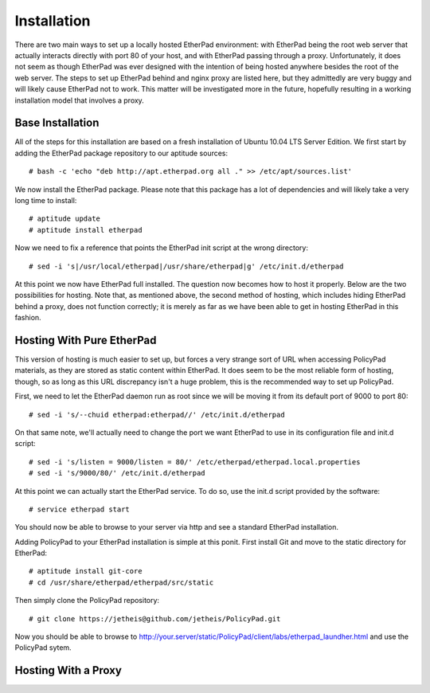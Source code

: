 Installation
============

There are two main ways to set up a locally hosted EtherPad environment: with
EtherPad being the root web server that actually interacts directly with port 80
of your host, and with EtherPad passing through a proxy. Unfortunately, it does
not seem as though EtherPad was ever designed with the intention of being hosted
anywhere besides the root of the web server. The steps to set up EtherPad behind
and nginx proxy are listed here, but they admittedly are very buggy and will
likely cause EtherPad not to work. This matter will be investigated more in the
future, hopefully resulting in a working installation model that involves a
proxy.

Base Installation
-----------------

All of the steps for this installation are based on a fresh installation of
Ubuntu 10.04 LTS Server Edition. We first start by adding the EtherPad package
repository to our aptitude sources::

    # bash -c 'echo "deb http://apt.etherpad.org all ." >> /etc/apt/sources.list'

We now install the EtherPad package. Please note that this package has a lot of
dependencies and will likely take a very long time to install::

    # aptitude update
    # aptitude install etherpad

Now we need to fix a reference that points the EtherPad init script at the wrong
directory::

    # sed -i 's|/usr/local/etherpad|/usr/share/etherpad|g' /etc/init.d/etherpad

At this point we now have EtherPad full installed. The question now becomes how
to host it properly. Below are the two possibilities for hosting. Note that, as
mentioned above, the second method of hosting, which includes hiding EtherPad
behind a proxy, does not function correctly; it is merely as far as we have been
able to get in hosting EtherPad in this fashion.

Hosting With Pure EtherPad
--------------------------
This version of hosting is much easier to set up, but forces a very strange sort
of URL when accessing PolicyPad materials, as they are stored as static content
within EtherPad. It does seem to be the most reliable form of hosting, though,
so as long as this URL discrepancy isn't a huge problem, this is the recommended
way to set up PolicyPad.

First, we need to let the EtherPad daemon run as root since we will be moving it
from its default port of 9000 to port 80::

    # sed -i 's/--chuid etherpad:etherpad//' /etc/init.d/etherpad

On that same note, we'll actually need to change the port we want EtherPad to
use in its configuration file and init.d script::

    # sed -i 's/listen = 9000/listen = 80/' /etc/etherpad/etherpad.local.properties
    # sed -i 's/9000/80/' /etc/init.d/etherpad

At this point we can actually start the EtherPad service. To do so, use the
init.d script provided by the software::

    # service etherpad start

You should now be able to browse to your server via http and see a standard
EtherPad installation.

Adding PolicyPad to your EtherPad installation is simple at this ponit. First
install Git and move to the static directory for EtherPad::

    # aptitude install git-core
    # cd /usr/share/etherpad/etherpad/src/static

Then simply clone the PolicyPad repository::

    # git clone https://jetheis@github.com/jetheis/PolicyPad.git

Now you should be able to browse to
http://your.server/static/PolicyPad/client/labs/etherpad_laundher.html and use
the PolicyPad sytem.

Hosting With a Proxy
--------------------

